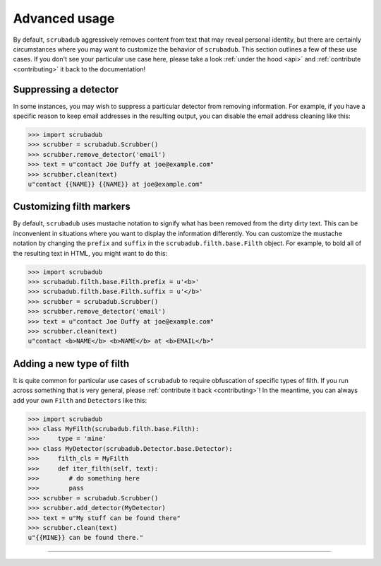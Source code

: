 .. _advanced_usage:

Advanced usage
==============

By default, ``scrubadub`` aggressively removes content from text that may
reveal personal identity, but there are certainly circumstances where you may
want to customize the behavior of ``scrubadub``. This section outlines a few of
these use cases. If you don't see your particular use case here, please take a
look :ref:`under the hood <api>` and :ref:`contribute
<contributing>` it back to the documentation!


Suppressing a detector
----------------------

In some instances, you may wish to suppress a particular detector from removing
information. For example, if you have a specific reason to keep email addresses
in the resulting output, you can disable the email address cleaning like this:

.. code:: pycon

    >>> import scrubadub
    >>> scrubber = scrubadub.Scrubber()
    >>> scrubber.remove_detector('email')
    >>> text = u"contact Joe Duffy at joe@example.com"
    >>> scrubber.clean(text)
    u"contact {{NAME}} {{NAME}} at joe@example.com"


Customizing filth markers
-------------------------

By default, ``scrubadub`` uses mustache notation to signify what has been
removed from the dirty dirty text. This can be inconvenient in situations where
you want to display the information differently. You can customize the mustache
notation by changing the ``prefix`` and ``suffix`` in the
``scrubadub.filth.base.Filth`` object. For example, to bold all of the
resulting text in HTML, you might want to do this:

.. code:: pycon

    >>> import scrubadub
    >>> scrubadub.filth.base.Filth.prefix = u'<b>'
    >>> scrubadub.filth.base.Filth.suffix = u'</b>'
    >>> scrubber = scrubadub.Scrubber()
    >>> scrubber.remove_detector('email')
    >>> text = u"contact Joe Duffy at joe@example.com"
    >>> scrubber.clean(text)
    u"contact <b>NAME</b> <b>NAME</b> at <b>EMAIL</b>"


Adding a new type of filth
--------------------------

It is quite common for particular use cases of ``scrubadub`` to require
obfuscation of specific types of filth. If you run across something that is
very general, please :ref:`contribute it back <contributing>`! In the meantime,
you can always add your own ``Filth`` and ``Detectors`` like this:

.. code:: pycon

    >>> import scrubadub
    >>> class MyFilth(scrubadub.filth.base.Filth):
    >>>     type = 'mine'
    >>> class MyDetector(scrubadub.Detector.base.Detector):
    >>>     filth_cls = MyFilth
    >>>     def iter_filth(self, text):
    >>>        # do something here
    >>>        pass
    >>> scrubber = scrubadub.Scrubber()
    >>> scrubber.add_detector(MyDetector)
    >>> text = u"My stuff can be found there"
    >>> scrubber.clean(text)
    u"{{MINE}} can be found there."



----------------------------

.. todo:: TKTK
